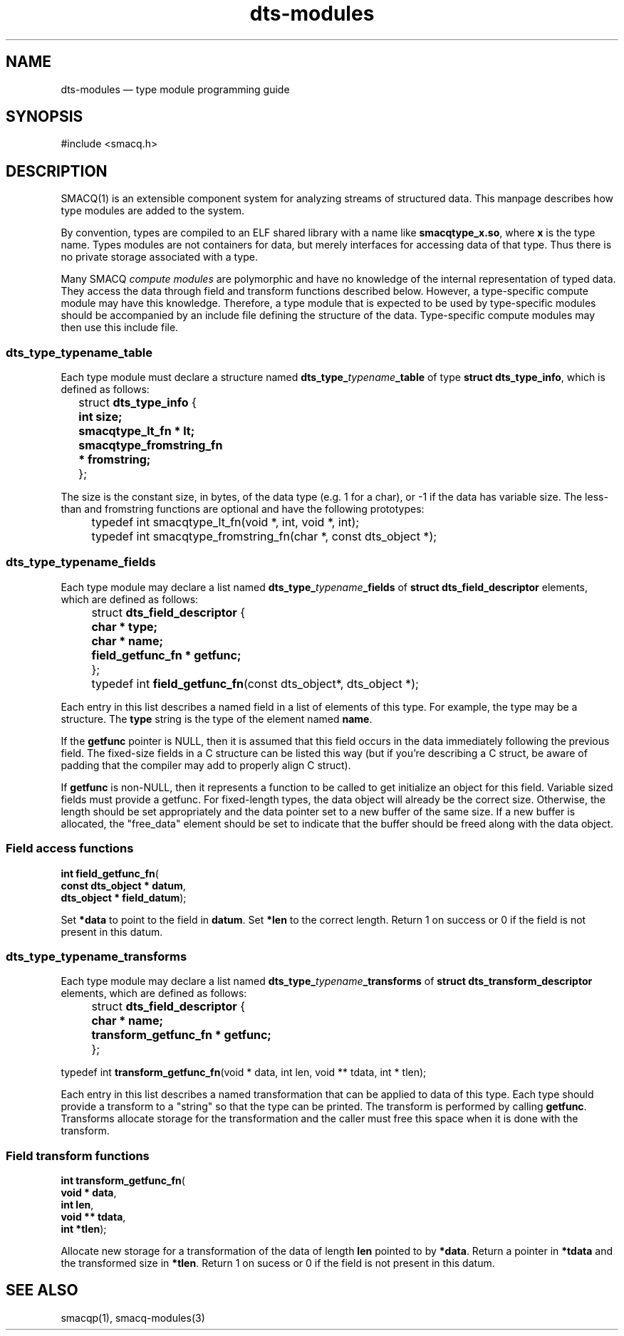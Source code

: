 .\" This -*- nroff -*- file has been generated from
.\" DocBook SGML with docbook-to-man on Debian GNU/Linux.
...\"
...\"	transcript compatibility for postscript use.
...\"
...\"	synopsis:  .P! <file.ps>
...\"
.de P!
\\&.
.fl			\" force out current output buffer
\\!%PB
\\!/showpage{}def
...\" the following is from Ken Flowers -- it prevents dictionary overflows
\\!/tempdict 200 dict def tempdict begin
.fl			\" prolog
.sy cat \\$1\" bring in postscript file
...\" the following line matches the tempdict above
\\!end % tempdict %
\\!PE
\\!.
.sp \\$2u	\" move below the image
..
.de pF
.ie     \\*(f1 .ds f1 \\n(.f
.el .ie \\*(f2 .ds f2 \\n(.f
.el .ie \\*(f3 .ds f3 \\n(.f
.el .ie \\*(f4 .ds f4 \\n(.f
.el .tm ? font overflow
.ft \\$1
..
.de fP
.ie     !\\*(f4 \{\
.	ft \\*(f4
.	ds f4\"
'	br \}
.el .ie !\\*(f3 \{\
.	ft \\*(f3
.	ds f3\"
'	br \}
.el .ie !\\*(f2 \{\
.	ft \\*(f2
.	ds f2\"
'	br \}
.el .ie !\\*(f1 \{\
.	ft \\*(f1
.	ds f1\"
'	br \}
.el .tm ? font underflow
..
.ds f1\"
.ds f2\"
.ds f3\"
.ds f4\"
'\" t 
.ta 8n 16n 24n 32n 40n 48n 56n 64n 72n  
.TH "dts-modules" "3" 
.SH "NAME" 
dts-modules \(em type module programming guide 
.SH "SYNOPSIS" 
.PP 
.nf 
.ta 8n 16n 24n 32n 40n 48n 56n 64n 72n 
#include <smacq.h> 
 
.fi 
.SH "DESCRIPTION" 
.PP 
SMACQ(1) is an extensible component system for analyzing streams 
of structured data.  This manpage describes how type modules are 
added to the system. 
 
.PP 
By convention, types are compiled to an ELF shared library with 
a name like \fBsmacqtype_x.so\fP, where 
\fBx\fP is the type name.  Types modules are 
not containers for data, but merely interfaces for accessing 
data of that type.  Thus there is no private storage associated 
with a type. 
 
.PP 
Many SMACQ \fIcompute modules\fR are polymorphic 
and have no knowledge of the internal representation of typed 
data.  They access the data through field and transform 
functions described below.  However, a type-specific compute 
module may have this knowledge.  Therefore, a type module that 
is expected to be used by type-specific modules should be 
accompanied by an include file defining the structure of the 
data.  Type-specific compute modules may then use this include 
file. 
 
.SS "dts_type_\fItypename\fP_table" 
.PP 
Each type module must declare a structure named 
\fBdts_type_\fP\fItypename\fP\fB_table\fP of type \fBstruct 
dts_type_info\fR, which is defined as follows: 
 
.PP 
.nf 
.ta 8n 16n 24n 32n 40n 48n 56n 64n 72n 
\f(CW	struct \fBdts_type_info\fR { 
\fB	  int size; 
\fR\fB	  smacqtype_lt_fn * lt; 
\fR\fB	  smacqtype_fromstring_fn * fromstring; 
\fR 	};\fR 
.fi 
.PP 
.PP 
The size is the constant size, in bytes, of the data type (e.g. 1 for a char), or -1 if the data has variable size. 
The less-than and fromstring functions are optional and have the following prototypes: 
 
.PP 
.nf 
.ta 8n 16n 24n 32n 40n 48n 56n 64n 72n 
\f(CW	typedef int smacqtype_lt_fn(void *, int, void *, int);\fR 
.fi 
.PP 
.PP 
.nf 
.ta 8n 16n 24n 32n 40n 48n 56n 64n 72n 
\f(CW	typedef int smacqtype_fromstring_fn(char *, const dts_object *);\fR 
.fi 
.PP 
.SS "dts_type_\fItypename\fP_fields" 
.PP 
Each type module may declare a list named 
\fBdts_type_\fP\fItypename\fP\fB_fields\fP of \fBstruct 
dts_field_descriptor\fR elements, which are defined as follows: 
 
.PP 
.nf 
.ta 8n 16n 24n 32n 40n 48n 56n 64n 72n 
\f(CW	struct \fBdts_field_descriptor\fR { 
\fB	  char * type; 
\fR\fB	  char * name; 
\fR\fB	  field_getfunc_fn * getfunc; 
\fR 	}; \fR 
.fi 
.PP 
.PP 
.nf 
.ta 8n 16n 24n 32n 40n 48n 56n 64n 72n 
\f(CW	typedef int \fBfield_getfunc_fn\fP(const dts_object*, dts_object *);\fR 
.fi 
.PP 
.PP 
Each entry in this list describes a named field in a list of 
elements of this type.  For example, the type may be a 
structure.  The \fBtype\fP string is the type of the element named \fBname\fP. 
 
If the \fBgetfunc\fP pointer is NULL, then it 
is assumed that this field occurs in the data immediately 
following the previous field.  The fixed-size fields in a C 
structure can be listed this way (but if you're describing a C 
struct, be aware of padding that the compiler may add to 
properly align C struct). 
 
If \fBgetfunc\fP is non-NULL, then it 
represents a function to be called to get initialize an object 
for this field.  Variable sized fields must provide a getfunc. 
For fixed-length types, the data object will already be the 
correct size.  Otherwise, the length should be set appropriately 
and the data pointer set to a new buffer of the same size. 
If a new buffer is allocated, the "free_data" element should be set 
to indicate that the buffer should be freed along with the data object. 
 
.SS "Field access functions" 
.PP 
.nf 
.ta 8n 16n 24n 32n 40n 48n 56n 64n 72n 
.sp 1 
\fBint \fBfield_getfunc_fn\fP\fR( 
\fB        const dts_object * \fBdatum\fR\fR, 
\fB        dts_object * \fBfield_datum\fR\fR); 
.fi 
.PP 
Set \fB*data\fR to point to the field in 
\fBdatum\fR.  Set 
\fB*len\fR to the correct length.  Return 1 
on success or 0 if the field is not present in this datum. 
 
.SS "dts_type_\fItypename\fP_transforms" 
.PP 
Each type module may declare a list named 
\fBdts_type_\fP\fItypename\fP\fB_transforms\fP of \fBstruct 
dts_transform_descriptor\fR elements, which are defined as follows: 
 
.PP 
.nf 
.ta 8n 16n 24n 32n 40n 48n 56n 64n 72n 
\f(CW	struct \fBdts_field_descriptor\fR { 
\fB	  char * name; 
\fR\fB	  transform_getfunc_fn * getfunc; 
\fR 	}; 
 
typedef int \fBtransform_getfunc_fn\fP(void * data, int len, void ** tdata, int * tlen);\fR 
.fi 
.PP 
.PP 
Each entry in this list describes a named transformation that 
can be applied to data of this type.  Each type should provide 
a transform to a "string" so that the type can be printed. 
The transform is performed by calling 
\fBgetfunc\fP.  Transforms allocate storage for 
the transformation and the caller must free this space when it 
is done with the transform. 
 
.SS "Field transform functions" 
.PP 
.nf 
.ta 8n 16n 24n 32n 40n 48n 56n 64n 72n 
.sp 1 
\fBint \fBtransform_getfunc_fn\fP\fR( 
\fB        void * \fBdata\fR\fR, 
\fB        int \fBlen\fR\fR, 
\fB        void ** \fBtdata\fR\fR, 
\fB        int *\fBtlen\fR\fR); 
.fi 
.PP 
Allocate new storage for a transformation of the data of 
length \fBlen\fR pointed to by 
\fB*data\fR.  Return a pointer in 
\fB*tdata\fR and the transformed size in 
\fB*tlen\fR.  Return 1 on sucess or 0 if the 
field is not present in this datum. 
 
.SH "SEE ALSO" 
.PP 
smacqp(1), smacq-modules(3) 
...\" created by instant / docbook-to-man, Tue 18 Mar 2003, 20:02 
